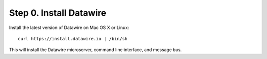 .. Datawire.io documentation master file, created by
   sphinx-quickstart on Tue Jan 27 12:04:31 2015.
   You can adapt this file completely to your liking, but it should at least
   contain the root `toctree` directive.

Step 0.  Install Datawire
=========================

Install the latest version of Datawire on Mac OS X or Linux::

  curl https://install.datawire.io | /bin/sh

This will install the Datawire microserver, command line interface,
and message bus.
